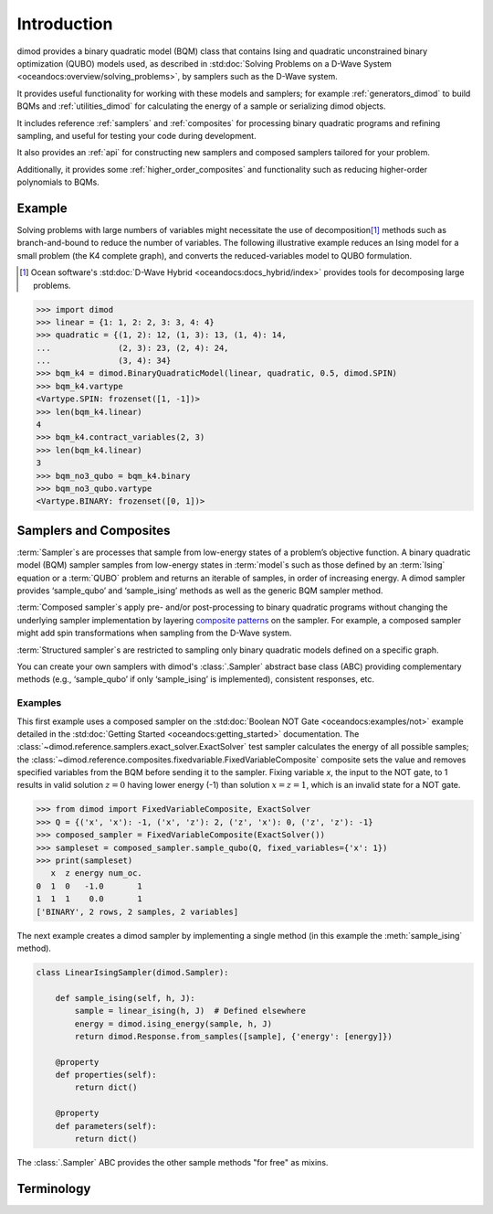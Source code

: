 ============
Introduction
============

dimod provides a binary quadratic model (BQM) class that contains
Ising and quadratic unconstrained binary optimization (QUBO) models used,
as described in :std:doc:`Solving Problems on a D-Wave System <oceandocs:overview/solving_problems>`,
by samplers such as the D-Wave system.

It provides useful functionality for working with these models and samplers;
for example :ref:`generators_dimod` to build BQMs and :ref:`utilities_dimod` for calculating the energy of a
sample or serializing dimod objects.

It includes reference :ref:`samplers` and :ref:`composites` for processing binary quadratic programs
and refining sampling, and useful for testing your code during development.

It also provides an :ref:`api` for constructing new samplers and composed samplers
tailored for your problem.

Additionally, it provides some :ref:`higher_order_composites` and functionality
such as reducing higher-order polynomials to BQMs.

Example
-------

Solving problems with large numbers of variables might necessitate the use of decomposition\ [#]_
methods such as branch-and-bound to reduce the number of variables. The following
illustrative example reduces an Ising model for a small problem (the K4 complete graph),
and converts the reduced-variables model to QUBO formulation.

.. [#] Ocean software's :std:doc:`D-Wave Hybrid <oceandocs:docs_hybrid/index>` provides tools for
   decomposing large problems.

.. code-block:: python

    >>> import dimod
    >>> linear = {1: 1, 2: 2, 3: 3, 4: 4}
    >>> quadratic = {(1, 2): 12, (1, 3): 13, (1, 4): 14,
    ...              (2, 3): 23, (2, 4): 24,
    ...              (3, 4): 34}
    >>> bqm_k4 = dimod.BinaryQuadraticModel(linear, quadratic, 0.5, dimod.SPIN)
    >>> bqm_k4.vartype
    <Vartype.SPIN: frozenset([1, -1])>
    >>> len(bqm_k4.linear)
    4
    >>> bqm_k4.contract_variables(2, 3)
    >>> len(bqm_k4.linear)
    3
    >>> bqm_no3_qubo = bqm_k4.binary
    >>> bqm_no3_qubo.vartype
    <Vartype.BINARY: frozenset([0, 1])>

Samplers and Composites
-----------------------

:term:`Sampler`\ s are  processes that sample from low-energy states of a problem’s objective function.
A binary quadratic model (BQM) sampler samples from low-energy states in
:term:`model`\ s such as those defined by an :term:`Ising` equation or a :term:`QUBO` problem
and returns an iterable of samples, in order of increasing energy. A dimod
sampler provides ‘sample_qubo’ and ‘sample_ising’ methods as well as the generic
BQM sampler method.

:term:`Composed sampler`\ s apply pre- and/or post-processing to binary quadratic programs without
changing the underlying sampler implementation by layering
`composite patterns <https://en.wikipedia.org/wiki/Composite_pattern>`_ on the
sampler. For example, a composed sampler might add spin transformations when sampling
from the D-Wave system.

:term:`Structured sampler`\ s are restricted to sampling only binary quadratic models defined
on a specific graph.

You can create your own samplers with dimod's :class:`.Sampler` abstract base class (ABC)
providing complementary methods (e.g., ‘sample_qubo’ if only ‘sample_ising’ is implemented),
consistent responses, etc.

Examples
~~~~~~~~

This first example uses a composed sampler on the :std:doc:`Boolean NOT Gate <oceandocs:examples/not>`
example detailed in the :std:doc:`Getting Started <oceandocs:getting_started>` documentation.
The :class:`~dimod.reference.samplers.exact_solver.ExactSolver` test sampler calculates the
energy of all possible samples; the :class:`~dimod.reference.composites.fixedvariable.FixedVariableComposite`
composite sets the value and removes specified variables from the BQM before sending it to
the sampler. Fixing variable `x`, the input to the NOT gate, to 1 results in valid solution
:math:`z=0` having lower energy (-1) than solution :math:`x=z=1`, which is an invalid
state for a NOT gate.

>>> from dimod import FixedVariableComposite, ExactSolver
>>> Q = {('x', 'x'): -1, ('x', 'z'): 2, ('z', 'x'): 0, ('z', 'z'): -1}
>>> composed_sampler = FixedVariableComposite(ExactSolver())
>>> sampleset = composed_sampler.sample_qubo(Q, fixed_variables={'x': 1})
>>> print(sampleset)
   x  z energy num_oc.
0  1  0   -1.0       1
1  1  1    0.0       1
['BINARY', 2 rows, 2 samples, 2 variables]

The next example creates a dimod sampler by implementing a single method (in this example
the :meth:`sample_ising` method).

.. code-block:: python

    class LinearIsingSampler(dimod.Sampler):

        def sample_ising(self, h, J):
            sample = linear_ising(h, J)  # Defined elsewhere
            energy = dimod.ising_energy(sample, h, J)
            return dimod.Response.from_samples([sample], {'energy': [energy]})

        @property
        def properties(self):
            return dict()

        @property
        def parameters(self):
            return dict()

The :class:`.Sampler` ABC provides the other sample methods "for free"
as mixins.

Terminology
-----------

.. glossary::

    chain
        A collection of nodes or variables in the target :term:`graph`\ /\ :term:`model`
        that we want to act as a single node/variable.

    chain strength
        Magnitude of the negative quadratic bias applied
        between variables to form a :term:`chain`.

    composed sampler
        Samplers that apply pre- and/or post-processing to binary quadratic programs without
        changing the underlying :term:`sampler` implementation by layering composite patterns
        on the sampler. For example, a composed sampler might add spin transformations when
        sampling from the D-Wave system.

    graph
        A collection of nodes and edges. A graph can be derived
        from a :term:`model`\ : a node for each variable and an edge for each pair
        of variables with a non-zero quadratic bias.

    model
        A collection of variables with associated linear and
        quadratic biases. Sometimes referred to in other tools as a **problem**.

    sampler
        A process that samples from low energy states of a problem’s :term:`objective function`.
        A binary quadratic model (BQM) sampler samples from low energy states in models such
        as those defined by an :term:`Ising` equation or a Quadratic Unconstrained Binary
        Optimization (\ :term:`QUBO`\ ) problem and returns an iterable of samples, in order
        of increasing energy. A dimod sampler provides ‘sample_qubo’ and ‘sample_ising’ methods
        as well as the generic BQM sampler method.

    source
        In the context of :term:`embedding`, the model or induced :term:`graph` that we
        wish to embed. Sometimes referred to in other tools as the **logical** graph/model.

    structured sampler
        Samplers that are restricted to sampling only binary quadratic models defined
        on a specific :term:`graph`.

    target
        :term:`Embedding` attempts to create a target :term:`model` from a target
        :term:`graph`. The process of embedding takes a source model, derives the source
        graph, maps the source graph to the target graph, then derives the target
        model. Sometimes referred to in other tools as the **embedded** graph/model.

